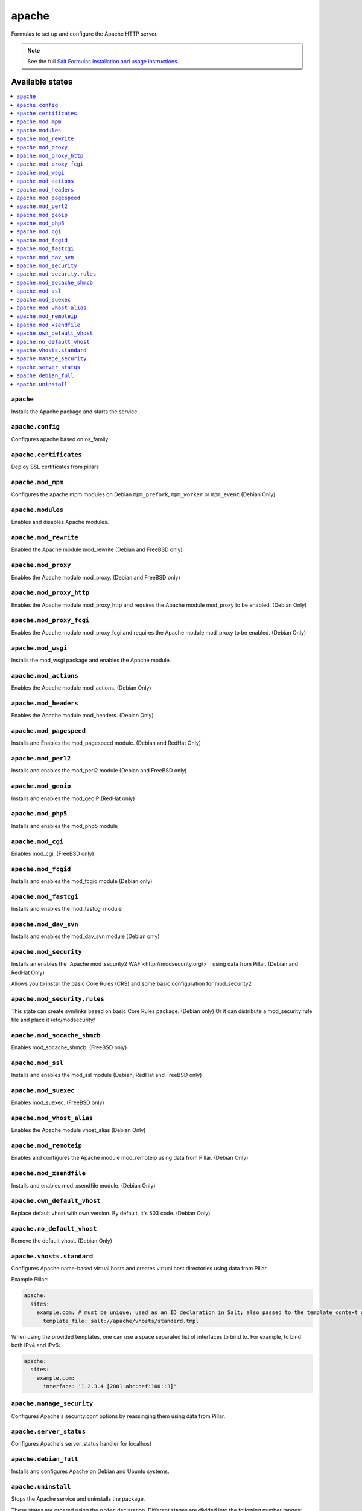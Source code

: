 ======
apache
======

Formulas to set up and configure the Apache HTTP server.

.. note::

    See the full `Salt Formulas installation and usage instructions
    <http://docs.saltstack.com/en/latest/topics/development/conventions/formulas.html>`_.

Available states
================

.. contents::
    :local:

``apache``
----------

Installs the Apache package and starts the service.

``apache.config``
-----------------

Configures apache based on os_family

``apache.certificates``
-----------------

Deploy SSL certificates from pillars

``apache.mod_mpm``
------------------

Configures the apache mpm modules on Debian ``mpm_prefork``, ``mpm_worker`` or ``mpm_event`` (Debian Only)

``apache.modules``
------------------

Enables and disables Apache modules.

``apache.mod_rewrite``
----------------------

Enabled the Apache module mod_rewrite (Debian and FreeBSD only)

``apache.mod_proxy``
-------------------

Enables the Apache module mod_proxy. (Debian and FreeBSD only)

``apache.mod_proxy_http``
-------------------------

Enables the Apache module mod_proxy_http and requires the Apache module mod_proxy to be enabled. (Debian Only)

``apache.mod_proxy_fcgi``
-------------------------

Enables the Apache module mod_proxy_fcgi and requires the Apache module mod_proxy to be enabled. (Debian Only)

``apache.mod_wsgi``
-------------------

Installs the mod_wsgi package and enables the Apache module.

``apache.mod_actions``
----------------------

Enables the Apache module mod_actions. (Debian Only)

``apache.mod_headers``
----------------------

Enables the Apache module mod_headers. (Debian Only)

``apache.mod_pagespeed``
------------------------

Installs and Enables the mod_pagespeed module. (Debian and RedHat Only)

``apache.mod_perl2``
-------------------

Installs and enables the mod_perl2 module (Debian and FreeBSD only)

``apache.mod_geoip``
-------------------

Installs and enables the mod_geoIP (RedHat only)

``apache.mod_php5``
-------------------

Installs and enables the mod_php5 module

``apache.mod_cgi``
---------------------

Enables mod_cgi. (FreeBSD only)

``apache.mod_fcgid``
--------------------

Installs and enables the mod_fcgid module (Debian only)

``apache.mod_fastcgi``
--------------------

Installs and enables the mod_fastcgi module

``apache.mod_dav_svn``
--------------------

Installs and enables the mod_dav_svn module (Debian only)

``apache.mod_security``
----------------------

Installs an enables the `Apache mod_security2 WAF`<http://modsecurity.org/>`_
using data from Pillar. (Debian and RedHat Only)

Allows you to install the basic Core Rules (CRS) and some basic configuration for mod_security2

``apache.mod_security.rules``
-----------------------------

This state can create symlinks based on basic Core Rules package. (Debian only)
Or it can distribute a mod_security rule file and place it /etc/modsecurity/

``apache.mod_socache_shmcb``
---------------------

Enables mod_socache_shmcb. (FreeBSD only)

``apache.mod_ssl``
----------------------

Installs and enables the mod_ssl module (Debian, RedHat and FreeBSD only)

``apache.mod_suexec``
---------------------

Enables mod_suexec. (FreeBSD only)

``apache.mod_vhost_alias``
----------------------

Enables the Apache module vhost_alias (Debian Only)

``apache.mod_remoteip``
----------------------

Enables and configures the Apache module mod_remoteip using data from Pillar. (Debian Only)

``apache.mod_xsendfile``
----------------------

Installs and enables mod_xsendfile module. (Debian Only)

``apache.own_default_vhost``
--------------------------

Replace default vhost with own version. By default, it's 503 code. (Debian Only)

``apache.no_default_vhost``
--------------------------

Remove the default vhost. (Debian Only)

``apache.vhosts.standard``
--------------------------

Configures Apache name-based virtual hosts and creates virtual host directories using data from Pillar.

Example Pillar:

.. code:: yaml

    apache:
      sites:
        example.com: # must be unique; used as an ID declaration in Salt; also passed to the template context as {{ id }}
          template_file: salt://apache/vhosts/standard.tmpl

When using the provided templates, one can use a space separated list
of interfaces to bind to. For example, to bind both IPv4 and IPv6:
	
.. code:: yaml

    apache:
      sites:
        example.com:
          interface: '1.2.3.4 [2001:abc:def:100::3]'
	  
``apache.manage_security``
--------------------------

Configures Apache's security.conf options by reassinging them using data from Pillar.

``apache.server_status``
--------------------------

Configures Apache's server_status handler for localhost

``apache.debian_full``
----------------------

Installs and configures Apache on Debian and Ubuntu systems.

``apache.uninstall``
----------

Stops the Apache service and uninstalls the package.

These states are ordered using the ``order`` declaration. Different stages
are divided into the following number ranges:

1)  apache will use 1-500 for ordering
2)  apache will reserve 1  -100 as unused
3)  apache will reserve 101-150 for pre pkg install
4)  apache will reserve 151-200 for pkg install
5)  apache will reserve 201-250 for pkg configure
6)  apache will reserve 251-300 for downloads, git stuff, load data
7)  apache will reserve 301-400 for unknown purposes
8)  apache will reserve 401-450 for service restart-reloads
9)  apache WILL reserve 451-460 for service.running
10) apache will reserve 461-500 for cmd requiring operational services

Example Pillar:

.. code:: yaml

    apache:
      register-site:
        # any name as an array index, and you can duplicate this section
        {{UNIQUE}}:
          name: 'my name'
          path: 'salt://path/to/sites-available/conf/file'
          state: 'enabled'
